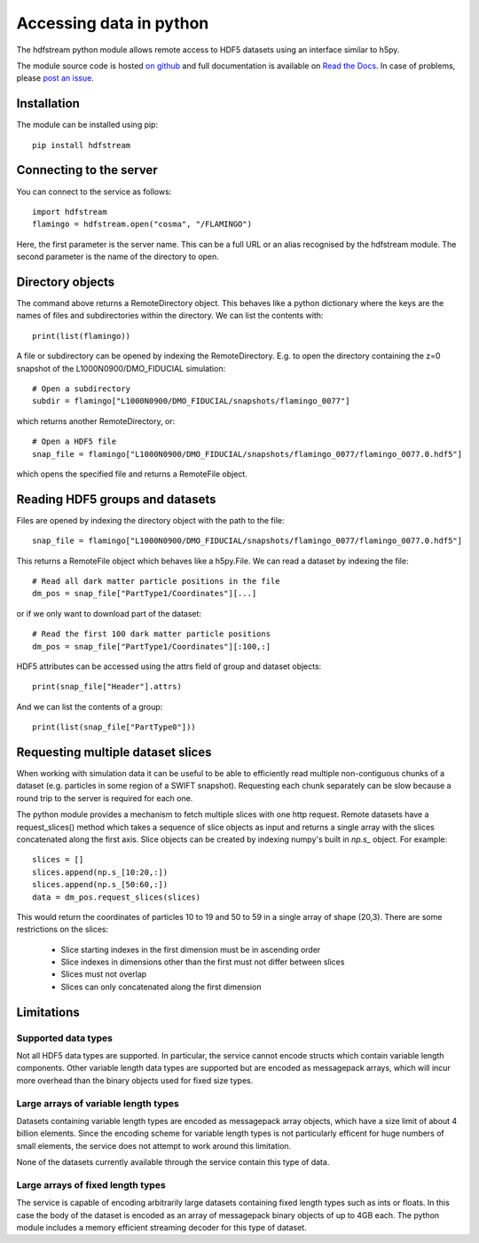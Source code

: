 Accessing data in python
========================

The hdfstream python module allows remote access to HDF5 datasets using an
interface similar to h5py.

The module source code is hosted `on github
<https://github.com/jchelly/hdfstream-python>`__ and full
documentation is available on `Read the Docs
<https://hdfstream-python.readthedocs.io/en/stable/>`__. In case of
problems, please `post an issue
<https://github.com/jchelly/hdfstream-python/issues>`__.

Installation
------------

The module can be installed using pip::

  pip install hdfstream

Connecting to the server
------------------------

You can connect to the service as follows::

    import hdfstream
    flamingo = hdfstream.open("cosma", "/FLAMINGO")

Here, the first parameter is the server name. This can be a full URL or an
alias recognised by the hdfstream module. The second parameter is the name of
the directory to open.

Directory objects
-----------------

The command above returns a RemoteDirectory object. This behaves like a
python dictionary where the keys are the names of files and subdirectories
within the directory. We can list the contents with::

    print(list(flamingo))

A file or subdirectory can be opened by indexing the
RemoteDirectory. E.g. to open the directory containing the z=0
snapshot of the L1000N0900/DMO_FIDUCIAL simulation::

    # Open a subdirectory
    subdir = flamingo["L1000N0900/DMO_FIDUCIAL/snapshots/flamingo_0077"]

which returns another RemoteDirectory, or::

    # Open a HDF5 file
    snap_file = flamingo["L1000N0900/DMO_FIDUCIAL/snapshots/flamingo_0077/flamingo_0077.0.hdf5"]

which opens the specified file and returns a RemoteFile object.

Reading HDF5 groups and datasets
--------------------------------

Files are opened by indexing the directory object with the path to the file::

    snap_file = flamingo["L1000N0900/DMO_FIDUCIAL/snapshots/flamingo_0077/flamingo_0077.0.hdf5"]

This returns a RemoteFile object which behaves like a h5py.File.
We can read a dataset by indexing the file::

    # Read all dark matter particle positions in the file
    dm_pos = snap_file["PartType1/Coordinates"][...]

or if we only want to download part of the dataset::

    # Read the first 100 dark matter particle positions
    dm_pos = snap_file["PartType1/Coordinates"][:100,:]

HDF5 attributes can be accessed using the attrs field of group and dataset objects::

    print(snap_file["Header"].attrs)

And we can list the contents of a group::

    print(list(snap_file["PartType0"]))

Requesting multiple dataset slices
----------------------------------

When working with simulation data it can be useful to be able to
efficiently read multiple non-contiguous chunks of a dataset (e.g.
particles in some region of a SWIFT snapshot). Requesting each chunk
separately can be slow because a round trip to the server is required
for each one.

The python module provides a mechanism to fetch multiple slices with one
http request. Remote datasets have a request_slices() method which takes
a sequence of slice objects as input and returns a single array with the
slices concatenated along the first axis. Slice objects can be created
by indexing numpy's built in `np.s_` object. For example::

    slices = []
    slices.append(np.s_[10:20,:])
    slices.append(np.s_[50:60,:])
    data = dm_pos.request_slices(slices)

This would return the coordinates of particles 10 to 19 and 50 to 59 in a
single array of shape (20,3). There are some restrictions on the slices:

  * Slice starting indexes in the first dimension must be in ascending order
  * Slice indexes in dimensions other than the first must not differ between slices
  * Slices must not overlap
  * Slices can only concatenated along the first dimension

Limitations
-----------

Supported data types
^^^^^^^^^^^^^^^^^^^^

Not all HDF5 data types are supported. In particular, the service
cannot encode structs which contain variable length components.
Other variable length data types are supported but are encoded
as messagepack arrays, which will incur more overhead than the
binary objects used for fixed size types.

Large arrays of variable length types
^^^^^^^^^^^^^^^^^^^^^^^^^^^^^^^^^^^^^

Datasets containing variable length types are encoded as
messagepack array objects, which have a size limit of about 4
billion elements. Since the encoding scheme for variable length
types is not particularly efficent for huge numbers of small
elements, the service does not attempt to work around this
limitation.

None of the datasets currently available through the service
contain this type of data.

Large arrays of fixed length types
^^^^^^^^^^^^^^^^^^^^^^^^^^^^^^^^^^

The service is capable of encoding arbitrarily large datasets
containing fixed length types such as ints or floats. In this
case the body of the dataset is encoded as an array of
messagepack binary objects of up to 4GB each. The python module
includes a memory efficient streaming decoder for this type of
dataset.
